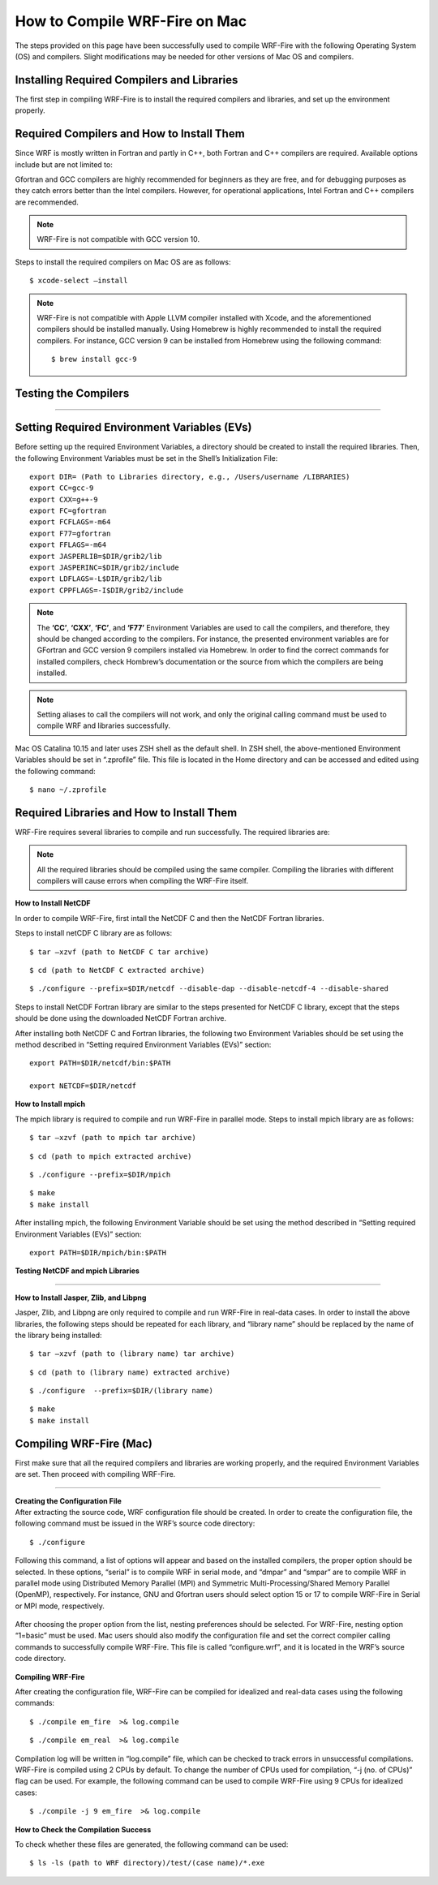 .. _compileMac:

How to Compile WRF-Fire on Mac
============================== 
The steps provided on this page have been successfully used to compile WRF-Fire with the following Operating System (OS) and compilers. Slight modifications may be needed for other  versions of Mac OS and compilers.    

.. raw:: html  

   <p style="margin-left:2.5%;">- OS: Mac OS Catalina 10.15 and Mac OS Big Sur 11.2 <br>

.. raw:: html  

   <p style="margin-left:2.5%;">- Fortran compiler: Gfortran version 9.2.0 <br>

.. raw:: html   

   <p style="margin-left:2.5%;">- C compiler: GNU GCC version 9.3.0 <br>


Installing Required Compilers and Libraries
-------------------------------------------

The first step in compiling WRF-Fire is to install the required compilers and libraries, and set up the environment properly.

.. _runwrf:

Required Compilers and How to Install Them
------------------------------------------

Since WRF is mostly written in Fortran and partly in C++, both Fortran and C++ compilers are required. Available options include but are not limited to:
      
.. raw:: html  
 
     <p style="margin-left:2.5%;">- <a href="https://gcc.gnu.org/wiki/GFortran" target="_blank">GNU Fortran</a> (Gfortran) compiler and <a href="https://gcc.gnu.org/wiki/GFortran" target="_blank"> GNU Compiler Collection</a> (GCC)

.. raw:: html  
 
     <p style="margin-left:2.5%;">- <a href="https://software.intel.com/content/www/us/en/develop/tools/oneapi/components/fortran-compiler.html" target="_blank">Intel Fortran</a> (ifort) and <a href="https://software.intel.com/content/www/us/en/develop/tools/oneapi/components/dpc-compiler.html" target="_blank"> Intel C++</a> (icc) compilers

Gfortran and GCC compilers are highly recommended for beginners as they are free, and for debugging purposes as they catch errors better than the Intel compilers. However, for operational applications, Intel Fortran and C++ compilers are recommended.

.. note::

   WRF-Fire is not compatible with GCC version 10.

Steps to install the required compilers on Mac OS are as follows:

.. raw:: html

   <p style="margin-left:1%;">1. Install Xcode from <a href="https://apps.apple.com/us/app/xcode/id497799835?mt=12" target="_blank">App Store</a> </p>

.. raw:: html

   <p style="margin-left:1%;">2. Install Command Line Tools using the following command:</p>

::

      $ xcode-select –install

.. raw:: html

   <p style="margin-left:1%;">3. Install required compilers


.. note::
  
   WRF-Fire is not compatible with Apple LLVM compiler installed with Xcode, and the aforementioned compilers should be installed manually. Using Homebrew is highly recommended to install the required compilers. For instance, GCC version 9 can be installed from Homebrew using the following command::
   
   $ brew install gcc-9


Testing the Compilers
---------------------
.. raw:: html
   
   Always test the installed compilers to ensure the proper installation and configuration. Compilers can be tested using basic codes like “Hello World!”, or using <a href="https://www2.mmm.ucar.edu/wrf/OnLineTutorial/compilation_tutorial.php" target="_blank">the test codes provided by NCAR</a>.

----------------

Setting Required Environment Variables (EVs)
--------------------------------------------
Before setting up the required Environment Variables, a directory should be created to install the required libraries. Then, the following Environment Variables must be set in the Shell’s Initialization File::

   export DIR= (Path to Libraries directory, e.g., /Users/username /LIBRARIES)
   export CC=gcc-9
   export CXX=g++-9
   export FC=gfortran
   export FCFLAGS=-m64
   export F77=gfortran
   export FFLAGS=-m64
   export JASPERLIB=$DIR/grib2/lib
   export JASPERINC=$DIR/grib2/include
   export LDFLAGS=-L$DIR/grib2/lib
   export CPPFLAGS=-I$DIR/grib2/include

.. note:: 
  
   The **‘CC’**, **‘CXX’**, **‘FC’**, and **‘F77’** Environment Variables are used to call the compilers, and therefore, they should be changed according to the compilers. For instance, the presented environment variables are for GFortran and GCC version 9 compilers installed via Homebrew. In order to find the correct commands for installed compilers, check Hombrew’s documentation or the source from which the compilers are being installed.

.. note:: 

   Setting aliases to call the compilers will not work, and only the original calling command must be used to compile WRF and libraries successfully.

Mac OS Catalina 10.15 and later uses ZSH shell as the default shell. In ZSH shell, the above-mentioned Environment Variables should be set in “.zprofile” file. This file is located in the Home directory and can be accessed and edited using the following command::

   $ nano ~/.zprofile


Required Libraries and How to Install Them
------------------------------------------

WRF-Fire requires several libraries to compile and run successfully. The required libraries are:

.. raw:: html
   
   <p style="margin-left:2.5%;">- NetCDF: always required since WRF’s inputs and outputs are in NetCDF format <br></p>

.. raw:: html

   <p style="margin-left:2.5%;">- Mpich: required to compile and run WRF-Fire in parallel mode <br></p>

.. raw:: html
    
   <p style="margin-left:2.5%;">- Jasper: required for real-data cases <br></p>

.. raw:: html
    
   <p style="margin-left:2.5%;">- Zlib: required for real-data cases <br></p>

.. raw:: html
    
   <p style="margin-left:2.5%;">- Libpng: required for real-data cases <br></p>


.. note:: 

   All the required libraries should be compiled using the same compiler. Compiling the libraries with different compilers will cause errors when compiling the WRF-Fire itself.

**How to Install NetCDF**

In order to compile WRF-Fire, first intall the NetCDF C and then the NetCDF Fortran libraries. 

Steps to install netCDF C library are as follows:

.. raw:: html  

   <p style="margin-left:1%;">1. Download NetCDF C and Fortran libraries:

.. raw:: html  
 
     <p style="margin-left:5%;">- <a href="https://www.unidata.ucar.edu/downloads/netcdf/ftp/netcdf-c-4.8.0.tar.gz" target="_blank">     NetCDF C</a> <br>

.. raw:: html  
 
     <p style="margin-left:5%;">- <a href="https://www.unidata.ucar.edu/downloads/netcdf/ftp/netcdf-fortran-4.5.3.tar.gz" target="_blank">     NetCDF Fortran</a>

.. raw:: html

   <p style="margin-left:1%;">2. Extract the downloaded NetCDF C library:

::

   $ tar –xzvf (path to NetCDF C tar archive)

.. raw:: html

   <p style="margin-left:1%;">3. Move to the extracted NetCDF C library:

::

   $ cd (path to NetCDF C extracted archive) 

.. raw:: html

   <p style="margin-left:1%;">4. Configure the NetCDF C using the following command:

::

   $ ./configure --prefix=$DIR/netcdf --disable-dap --disable-netcdf-4 --disable-shared

.. raw:: html

   In this line, “--prefix” command is used to specify the location to install the NetCDF library. Note that both NetCDF C and Fortran libraries must be installed in the same directory. <br><br>

.. raw:: html

   <p style="margin-left:1%;">5. Issue “make” and “make install” commands::

   $ make
   $ make install

Steps to install NetCDF Fortran library are similar to the steps presented for NetCDF C library, except that the steps should be done using the downloaded NetCDF Fortran archive. 

After installing both NetCDF C and Fortran libraries, the following two Environment Variables should be set using the method described in “Setting required Environment Variables (EVs)” section::

   export PATH=$DIR/netcdf/bin:$PATH
   
   export NETCDF=$DIR/netcdf


**How to Install mpich**

The mpich library is required to compile and run WRF-Fire in parallel mode.
Steps to install mpich library are as follows:

.. raw:: html

   <p style="margin-left:1%;">1. <a href="http://www.mpich.org/static/downloads/3.4.2/mpich-3.4.2.tar.gz" target="_blank"> Download mpich </a>library </p>

.. raw:: html

   <p style="margin-left:1%;">2. Extract the downloaded mpich library </p>

::

   $ tar –xzvf (path to mpich tar archive)

.. raw:: html

   <p style="margin-left:1%;">3. Move to the extracted mpich library <br>

::

      $ cd (path to mpich extracted archive)

.. raw:: html

   <p style="margin-left:1%;">4. Configure mpich using the following command <br>

::

      $ ./configure --prefix=$DIR/mpich

.. raw:: html

   In this line, “--prefix” command is used to specify the location to install the mpich library. <br>

.. raw:: html

   <br><p style="margin-left:1%;">5. Issue “make” and “make install” commands <br>

::

      $ make
      $ make install

After installing mpich, the following Environment Variable should be set using the method described in “Setting required Environment Variables (EVs)” section::

   export PATH=$DIR/mpich/bin:$PATH

**Testing NetCDF and mpich Libraries**

.. raw:: html

   In order to make sure that NetCDF and mpich libraries are installed and working properly, <a href="https://www2.mmm.ucar.edu/wrf/OnLineTutorial/compilation_tutorial.php" target="_blank">test codes provided by NCAR </a>can be used. It is highly recommended to test the libraries before compiling WRF-Fire to avoid any issues.

--------------------

**How to Install Jasper, Zlib, and Libpng**

Jasper, Zlib, and Libpng are only required to compile and run WRF-Fire in real-data cases. 
In order to install the above libraries, the following steps should be repeated for each library, and “library name” should be replaced by the name of the library being installed:

.. raw:: html

   <p style="margin-left:1%;">1. Download Jasper, Zlib, and Libpng libraries: </p>

.. raw:: html  

   <p style="margin-left:2.5%;">- <a href="https://www.ece.uvic.ca/~frodo/jasper/software/jasper-2.0.14.tar.gz" target="_blank">Jasper</a> <br>  

.. raw:: html  
 
   <p style="margin-left:2.5%;">- <a href="https://zlib.net/zlib-1.2.11.tar.gz" target="_blank">Zlib</a><br/> 

.. raw:: html  
 
   <p style="margin-left:2.5%;">- <a href="http://prdownloads.sourceforge.net/libpng/libpng-1.6.37.tar.gz?download" target="_blank">Libpng</a> <br>

.. raw:: html

   <p style="margin-left:1%;">2. Extract the downloaded “library name” archive:

::

   $ tar –xzvf (path to (library name) tar archive)

.. raw:: html
   
   <p style="margin-left:1%;">3. Move to the extracted “library name” directory:

::

   $ cd (path to (library name) extracted archive)

.. raw:: html

   <p style="margin-left:1%;">4. Configure “library name” using the following command:

::

   $ ./configure  --prefix=$DIR/(library name)


.. raw:: html

   In this line, “--prefix” command is used to specify the location to install the “library name” library. <br>

.. raw:: html

   <br><p style="margin-left:1%;">5. Issue “make” and “make install” commands:

::
   
   $ make
   $ make install

Compiling WRF-Fire (Mac)
------------------------

First make sure that all the required compilers and libraries are working properly, and the required Environment Variables are set. Then proceed with compiling WRF-Fire.


.. raw:: html

   WRF-Fire source can be downloaded from its <a href="https://github.com/wrf-model/WRF" target="_blank">Github </a>repository. <br/>

------------------

| **Creating the Configuration File**
| After extracting the source code, WRF configuration file should be created. In order to create the configuration file, the following command must be issued in the WRF’s source code directory:

::

   $ ./configure

Following this command, a list of options will appear and based on the installed compilers, the proper option should be selected. In these options, “serial” is to compile WRF in serial mode, and “dmpar” and “smpar” are to compile WRF in parallel mode using Distributed Memory Parallel (MPI) and Symmetric Multi-Processing/Shared Memory Parallel (OpenMP), respectively. For instance, GNU and Gfortran users should select option 15 or 17 to compile WRF-Fire in Serial or MPI mode, respectively.

.. figure:: images/CompileOptions.png
     :align: center
     :width: 700
     :alt: alternate text
     :figclass: center

.. centered:: Available options to compile WRF-Fire in Mac Environment 
 
After choosing the proper option from the list, nesting preferences should be selected. For WRF-Fire, nesting option “1=basic” must be used.
Mac users should also modify the configuration file and set the correct compiler calling commands to successfully compile WRF-Fire. This file is called “configure.wrf”, and it is located in the WRF’s source code directory. 

.. figure:: images/CorrectingCompile.png
     :align: center
     :width: 700
     :alt: alternate text
     :figclass: center

.. centered:: Correcting compilers calling command in “configure.wrf” file

**Compiling WRF-Fire**

After creating the configuration file, WRF-Fire can be compiled for idealized and real-data cases using the following commands:

.. raw:: html

   <p style="margin-left:2.5%;"> - For idealized cases:</p>

::

   $ ./compile em_fire  >& log.compile

.. raw:: html

   <p style="margin-left:2.5%;"> - For real data cases:</p>

::

   $ ./compile em_real  >& log.compile

Compilation log will be written in “log.compile” file, which can be checked to track errors in unsuccessful compilations.
WRF-Fire is compiled using 2 CPUs by default. To change the number of CPUs used for compilation, “-j (no. of CPUs)” flag can be used. For example, the following command can be used to compile WRF-Fire using 9 CPUs for idealized cases::

   $ ./compile -j 9 em_fire  >& log.compile

**How to Check the Compilation Success**

.. raw:: html

   After successful compilation, the following “.exe” files should be generated in “(path to WRF directory)/test/(case name)” directory, where “case name” is “em_fire” and “em_real” for idealized and real data cases, respectively: <br>

.. raw:: html

   <br><p style="margin-left:2.5%;"> - For idealized cases: </p>

.. raw:: html

   <p style="margin-left:5%;">- ideal.exe </p>

.. raw:: html

   <p style="margin-left:5%;">- wrf.exe  </p>

.. raw:: html

   <p style="margin-left:2.5%;"> - For real cases:</p>

.. raw:: html

   <p style="margin-left:5%;">- real.exe </p>

.. raw:: html

   <p style="margin-left:5%;">- ndown.exe </p>

.. raw:: html

   <p style="margin-left:5%;">- tc.exe </p>

.. raw:: html

   <p style="margin-left:5%;">- wrf.exe </p>


To check whether these files are generated, the following command can be used::
 
  $ ls -ls (path to WRF directory)/test/(case name)/*.exe
